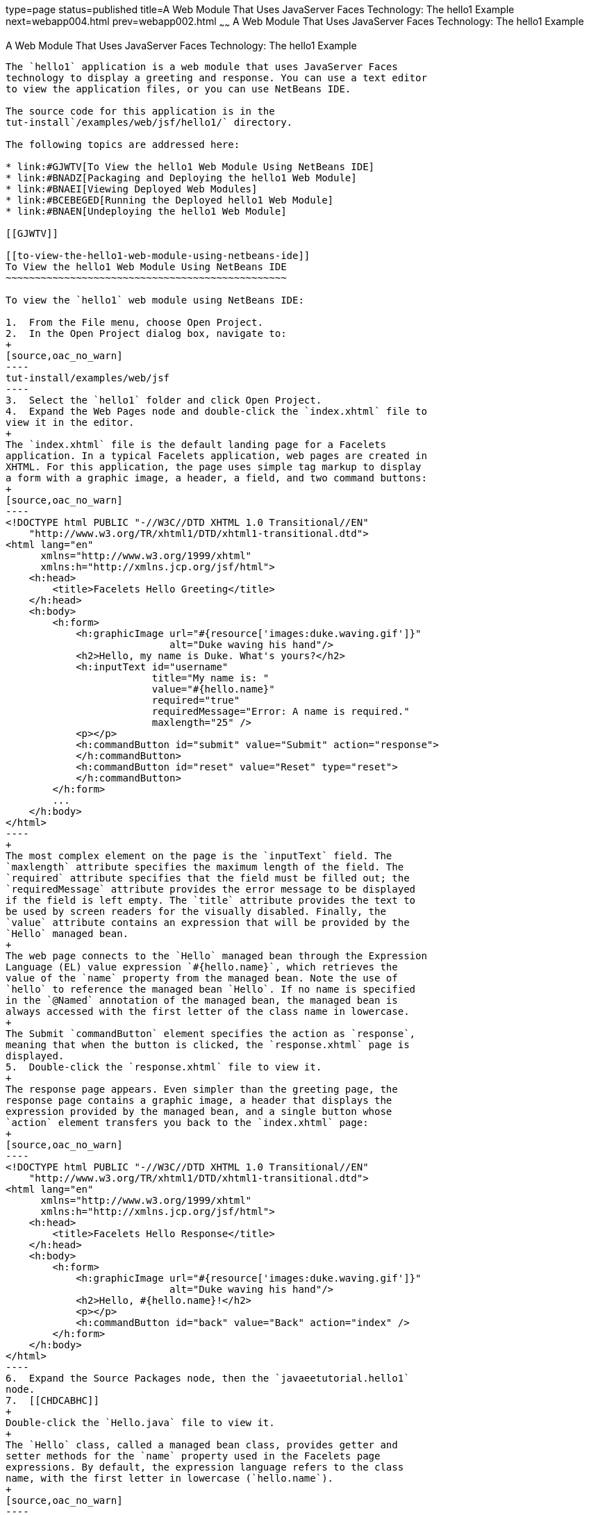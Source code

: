 type=page
status=published
title=A Web Module That Uses JavaServer Faces Technology: The hello1 Example
next=webapp004.html
prev=webapp002.html
~~~~~~
A Web Module That Uses JavaServer Faces Technology: The hello1 Example
======================================================================

[[BNADX]]

[[a-web-module-that-uses-javaserver-faces-technology-the-hello1-example]]
A Web Module That Uses JavaServer Faces Technology: The hello1 Example
----------------------------------------------------------------------

The `hello1` application is a web module that uses JavaServer Faces
technology to display a greeting and response. You can use a text editor
to view the application files, or you can use NetBeans IDE.

The source code for this application is in the
tut-install`/examples/web/jsf/hello1/` directory.

The following topics are addressed here:

* link:#GJWTV[To View the hello1 Web Module Using NetBeans IDE]
* link:#BNADZ[Packaging and Deploying the hello1 Web Module]
* link:#BNAEI[Viewing Deployed Web Modules]
* link:#BCEBEGED[Running the Deployed hello1 Web Module]
* link:#BNAEN[Undeploying the hello1 Web Module]

[[GJWTV]]

[[to-view-the-hello1-web-module-using-netbeans-ide]]
To View the hello1 Web Module Using NetBeans IDE
~~~~~~~~~~~~~~~~~~~~~~~~~~~~~~~~~~~~~~~~~~~~~~~~

To view the `hello1` web module using NetBeans IDE:

1.  From the File menu, choose Open Project.
2.  In the Open Project dialog box, navigate to:
+
[source,oac_no_warn]
----
tut-install/examples/web/jsf
----
3.  Select the `hello1` folder and click Open Project.
4.  Expand the Web Pages node and double-click the `index.xhtml` file to
view it in the editor.
+
The `index.xhtml` file is the default landing page for a Facelets
application. In a typical Facelets application, web pages are created in
XHTML. For this application, the page uses simple tag markup to display
a form with a graphic image, a header, a field, and two command buttons:
+
[source,oac_no_warn]
----
<!DOCTYPE html PUBLIC "-//W3C//DTD XHTML 1.0 Transitional//EN"
    "http://www.w3.org/TR/xhtml1/DTD/xhtml1-transitional.dtd">
<html lang="en"
      xmlns="http://www.w3.org/1999/xhtml"
      xmlns:h="http://xmlns.jcp.org/jsf/html">
    <h:head>
        <title>Facelets Hello Greeting</title>
    </h:head>
    <h:body>
        <h:form>
            <h:graphicImage url="#{resource['images:duke.waving.gif']}"
                            alt="Duke waving his hand"/>
            <h2>Hello, my name is Duke. What's yours?</h2>
            <h:inputText id="username"
                         title="My name is: "
                         value="#{hello.name}"
                         required="true"
                         requiredMessage="Error: A name is required."
                         maxlength="25" />
            <p></p>
            <h:commandButton id="submit" value="Submit" action="response">
            </h:commandButton>
            <h:commandButton id="reset" value="Reset" type="reset">
            </h:commandButton>
        </h:form>
        ...
    </h:body>
</html>
----
+
The most complex element on the page is the `inputText` field. The
`maxlength` attribute specifies the maximum length of the field. The
`required` attribute specifies that the field must be filled out; the
`requiredMessage` attribute provides the error message to be displayed
if the field is left empty. The `title` attribute provides the text to
be used by screen readers for the visually disabled. Finally, the
`value` attribute contains an expression that will be provided by the
`Hello` managed bean.
+
The web page connects to the `Hello` managed bean through the Expression
Language (EL) value expression `#{hello.name}`, which retrieves the
value of the `name` property from the managed bean. Note the use of
`hello` to reference the managed bean `Hello`. If no name is specified
in the `@Named` annotation of the managed bean, the managed bean is
always accessed with the first letter of the class name in lowercase.
+
The Submit `commandButton` element specifies the action as `response`,
meaning that when the button is clicked, the `response.xhtml` page is
displayed.
5.  Double-click the `response.xhtml` file to view it.
+
The response page appears. Even simpler than the greeting page, the
response page contains a graphic image, a header that displays the
expression provided by the managed bean, and a single button whose
`action` element transfers you back to the `index.xhtml` page:
+
[source,oac_no_warn]
----
<!DOCTYPE html PUBLIC "-//W3C//DTD XHTML 1.0 Transitional//EN"
    "http://www.w3.org/TR/xhtml1/DTD/xhtml1-transitional.dtd">
<html lang="en"
      xmlns="http://www.w3.org/1999/xhtml"
      xmlns:h="http://xmlns.jcp.org/jsf/html">
    <h:head>
        <title>Facelets Hello Response</title>
    </h:head>
    <h:body>
        <h:form>
            <h:graphicImage url="#{resource['images:duke.waving.gif']}"
                            alt="Duke waving his hand"/>
            <h2>Hello, #{hello.name}!</h2>
            <p></p>
            <h:commandButton id="back" value="Back" action="index" />
        </h:form>
    </h:body>
</html>
----
6.  Expand the Source Packages node, then the `javaeetutorial.hello1`
node.
7.  [[CHDCABHC]]
+
Double-click the `Hello.java` file to view it.
+
The `Hello` class, called a managed bean class, provides getter and
setter methods for the `name` property used in the Facelets page
expressions. By default, the expression language refers to the class
name, with the first letter in lowercase (`hello.name`).
+
[source,oac_no_warn]
----
package javaeetutorial.hello1;

import javax.enterprise.context.RequestScoped;
import javax.inject.Named;

@Named
@RequestScoped
public class Hello {

    private String name;

    public Hello() {
    }

    public String getName() {
        return name;
    }

    public void setName(String user_name) {
        this.name = user_name;
    }
}
----
+
If you use the default name for the bean class, you can specify `@Model`
as the annotation instead of having to specify both `@Named` and
`@RequestScoped`. The `@Model` annotation is called a stereotype, a term
for an annotation that encapsulates other annotations. It is described
later in link:cdi-adv008.html#GKHQC[Using Stereotypes in CDI
Applications]. Some examples will use `@Model` where it is appropriate.
8.  Under the Web Pages node, expand the WEB-INF node and double-click
the `web.xml` file to view it.
+
The `web.xml` file contains several elements that are required for a
Facelets application. All of the following are created automatically
when you use NetBeans IDE to create an application.
* A context parameter specifying the project stage:
+
[source,oac_no_warn]
----
    <context-param>
        <param-name>javax.faces.PROJECT_STAGE</param-name>
        <param-value>Development</param-value>
    </context-param>
----
+
A context parameter provides configuration information needed by a web
application. An application can define its own context parameters. In
addition, JavaServer Faces technology and Java Servlet technology define
context parameters that an application can use.
* A `servlet` element and its `servlet-mapping` element specifying the
`FacesServlet`. All files with the `.xhtml` suffix will be matched:
+
[source,oac_no_warn]
----
    <servlet>
        <servlet-name>Faces Servlet</servlet-name>
        <servlet-class>javax.faces.webapp.FacesServlet</servlet-class>
        <load-on-startup>1</load-on-startup>
    </servlet>
    <servlet-mapping>
        <servlet-name>Faces Servlet</servlet-name>
        <url-pattern>*.xhtml</url-pattern>
    </servlet-mapping>
----
* A `welcome-file-list` element specifying the location of the landing
page:
+
[source,oac_no_warn]
----
    <welcome-file-list>
        <welcome-file>index.xhtml</welcome-file>
    </welcome-file-list>
----

[[GLQLK]]

[[introduction-to-scopes]]
Introduction to Scopes
^^^^^^^^^^^^^^^^^^^^^^

In the `Hello.java` class, the annotations `javax.inject.Named` and
`javax.enterprise.context.RequestScoped` identify the class as a managed
bean using request scope. Scope defines how application data persists
and is shared.

The most commonly used scopes in JavaServer Faces applications are the
following:

* Request (`@RequestScoped`): Request scope persists during a single
HTTP request in a web application. In an application like `hello1`, in
which the application consists of a single request and response, the
bean uses request scope.
* Session (`@SessionScoped`): Session scope persists across multiple
HTTP requests in a web application. When an application consists of
multiple requests and responses where data needs to be maintained, beans
use session scope.
* Application (`@ApplicationScoped`): Application scope persists across
all users' interactions with a web application.

For more information on scopes in JavaServer Faces technology, see
link:jsf-configure002.html#GIRCR[Using Managed Bean Scopes].

[[BNADZ]]

[[packaging-and-deploying-the-hello1-web-module]]
Packaging and Deploying the hello1 Web Module
~~~~~~~~~~~~~~~~~~~~~~~~~~~~~~~~~~~~~~~~~~~~~

A web module must be packaged into a WAR in certain deployment scenarios
and whenever you want to distribute the web module. You can package a
web module into a WAR file by using Maven or by using the IDE tool of
your choice. This tutorial shows you how to use NetBeans IDE or Maven to
build, package, and deploy the `hello1` sample application.

You can deploy a WAR file to GlassFish Server by:

* Using NetBeans IDE
* Using the `asadmin` command
* Using the Administration Console
* Copying the WAR file into the domain-dir`/autodeploy/` directory

Throughout the tutorial, you will use NetBeans IDE or Maven for
packaging and deploying.

[[GJRGN]]

[[to-build-and-package-the-hello1-web-module-using-netbeans-ide]]
To Build and Package the hello1 Web Module Using NetBeans IDE
^^^^^^^^^^^^^^^^^^^^^^^^^^^^^^^^^^^^^^^^^^^^^^^^^^^^^^^^^^^^^

To build and package the `hello1` web module using NetBeans IDE:

1.  Start GlassFish Server as described in
link:usingexamples002.html#CHDCACDI[To Start GlassFish Server Using
NetBeans IDE], if you have not already done so.
2.  From the File menu, choose Open Project.
3.  In the Open Project dialog box, navigate to:
+
[source,oac_no_warn]
----
tut-install/examples/web/jsf
----
4.  Select the `hello1` folder.
5.  Click Open Project.
6.  In the Projects tab, right-click the `hello1` project and select
Build. This command deploys the project to the server.

[[GJRKN]]

[[to-build-and-package-the-hello1-web-module-using-maven]]
To Build and Package the hello1 Web Module Using Maven
^^^^^^^^^^^^^^^^^^^^^^^^^^^^^^^^^^^^^^^^^^^^^^^^^^^^^^

To build and package the `hello1` web module using Maven:

1.  Start GlassFish Server as described in
link:usingexamples002.html#CHDBDDAF[To Start GlassFish Server Using the
Command Line], if you have not already done so.
2.  In a terminal window, go to:
+
[source,oac_no_warn]
----
tut-install/examples/web/jsf/hello1/
----
3.  Enter the following command:
+
[source,oac_no_warn]
----
mvn install
----
+
This command spawns any necessary compilations and creates the WAR file
in tut-install`/examples/web/jsf/hello1/target/`. It then deploys the
project to the server.

[[BNAEI]]

[[viewing-deployed-web-modules]]
Viewing Deployed Web Modules
~~~~~~~~~~~~~~~~~~~~~~~~~~~~

GlassFish Server provides two ways to view the deployed web modules: the
Administration Console and the `asadmin` command. You can also use
NetBeans IDE to view deployed modules.

[[GJSGR]]

[[to-view-deployed-web-modules-using-the-administration-console]]
To View Deployed Web Modules Using the Administration Console
^^^^^^^^^^^^^^^^^^^^^^^^^^^^^^^^^^^^^^^^^^^^^^^^^^^^^^^^^^^^^

To view deployed web modules using the Administration Console:

1.  Open the URL `http://localhost:4848/` in a browser.
2.  Select the Applications node.
+
The deployed web modules appear in the Deployed Applications table.

[[GJSEW]]

[[to-view-deployed-web-modules-using-the-asadmin-command]]
To View Deployed Web Modules Using the asadmin Command
^^^^^^^^^^^^^^^^^^^^^^^^^^^^^^^^^^^^^^^^^^^^^^^^^^^^^^

Enter the following command:

[source,oac_no_warn]
----
asadmin list-applications
----

[[sthref24]]

[[to-view-deployed-web-modules-using-netbeans-ide]]
To View Deployed Web Modules Using NetBeans IDE
^^^^^^^^^^^^^^^^^^^^^^^^^^^^^^^^^^^^^^^^^^^^^^^

To view deployed web modules using NetBeans IDE:

1.  In the Services tab, expand the Servers node, then expand the
GlassFish Server node.
2.  Expand the Applications node to view the deployed modules.

[[BCEBEGED]]

[[running-the-deployed-hello1-web-module]]
Running the Deployed hello1 Web Module
~~~~~~~~~~~~~~~~~~~~~~~~~~~~~~~~~~~~~~

Now that the web module is deployed, you can view it by opening the
application in a web browser. By default, the application is deployed to
host `localhost` on port 8080. The context root of the web application
is `hello1`.

To run the deployed `hello1` web module:

1.  Open a web browser.
2.  Enter the following URL:
+
[source,oac_no_warn]
----
http://localhost:8080/hello1/
----
3.  In the field, enter your name and click Submit.
+
The response page displays the name you submitted. Click Back to try
again.

[[BNAEM]]

[[dynamic-reloading-of-deployed-modules]]
Dynamic Reloading of Deployed Modules
^^^^^^^^^^^^^^^^^^^^^^^^^^^^^^^^^^^^^

If dynamic reloading is enabled, you do not have to redeploy an
application or module when you change its code or deployment
descriptors. All you have to do is copy the changed pages or class files
into the deployment directory for the application or module. The
deployment directory for a web module named context-root is
domain-dir`/applications/`context-root. The server checks for changes
periodically and redeploys the application, automatically and
dynamically, with the changes.

This capability is useful in a development environment because it allows
code changes to be tested quickly. Dynamic reloading is not recommended
for a production environment, however, because it may degrade
performance. In addition, whenever a reload takes place, the sessions at
that time become invalid, and the client must restart the session.

In GlassFish Server, dynamic reloading is enabled by default.

[[BNAEN]]

[[undeploying-the-hello1-web-module]]
Undeploying the hello1 Web Module
~~~~~~~~~~~~~~~~~~~~~~~~~~~~~~~~~

You can undeploy web modules and other types of enterprise applications
by using either NetBeans IDE or Maven.

[[GJSEJ]]

[[to-undeploy-the-hello1-web-module-using-netbeans-ide]]
To Undeploy the hello1 Web Module Using NetBeans IDE
^^^^^^^^^^^^^^^^^^^^^^^^^^^^^^^^^^^^^^^^^^^^^^^^^^^^

To undeploy the `hello1` web module using NetBeans IDE:

1.  In the Services tab, expand the Servers node, then expand the
GlassFish Server node.
2.  Expand the Applications node.
3.  Right-click the `hello1` module and select Undeploy.
4.  To delete the class files and other build artifacts, go back to the
Projects tab, right-click the project, and select Clean.

[[GJSHH]]

[[to-undeploy-the-hello1-web-module-using-maven]]
To Undeploy the hello1 Web Module Using Maven
^^^^^^^^^^^^^^^^^^^^^^^^^^^^^^^^^^^^^^^^^^^^^

To undeploy the `hello1` web module using Maven:

1.  In a terminal window, go to:
+
[source,oac_no_warn]
----
tut-install/examples/web/jsf/hello1/
----
2.  Enter the following command:
+
[source,oac_no_warn]
----
mvn cargo:undeploy
----
3.  To delete the class files and other build artifacts, enter the
following command:
+
[source,oac_no_warn]
----
mvn clean
----


